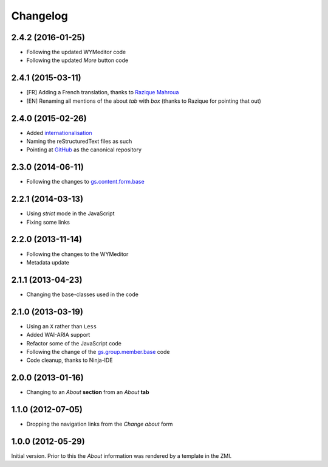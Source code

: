Changelog
=========

2.4.2 (2016-01-25)
------------------

* Following the updated WYMeditor code
* Following the updated *More* button code

2.4.1 (2015-03-11)
------------------

* [FR] Adding a French translation, thanks to `Razique Mahroua`_
* [EN] Renaming all mentions of the about *tab* with *box*
  (thanks to Razique for pointing that out)

.. _Razique Mahroua: https://www.transifex.com/accounts/profile/Razique/

2.4.0 (2015-02-26)
------------------

* Added internationalisation_
* Naming the reStructuredText files as such
* Pointing at GitHub_ as the canonical repository

.. _internationalisation:
   https://www.transifex.com/projects/p/gs-group-about/
.. _GitHub: https://github.com/groupserver/gs.group.about

2.3.0 (2014-06-11)
------------------

* Following the changes to `gs.content.form.base`_

.. _gs.content.form.base: https://github.com/groupserver/gs.content.form.base

2.2.1 (2014-03-13)
------------------

* Using *strict* mode in the JavaScript
* Fixing some links

2.2.0 (2013-11-14)
------------------

* Following the changes to the WYMeditor
* Metadata update

2.1.1 (2013-04-23)
------------------

* Changing the base-classes used in the code

2.1.0 (2013-03-19)
------------------

* Using an ``X`` rather than ``Less``
* Added WAI-ARIA support
* Refactor some of the JavaScript code
* Following the change of the `gs.group.member.base`_ code
* Code cleanup, thanks to Ninja-IDE

.. _gs.group.member.base: https://github.com/groupserver/gs.group.member.base

2.0.0 (2013-01-16)
------------------

* Changing to an *About* **section** from an *About* **tab**


1.1.0 (2012-07-05)
------------------

* Dropping the navigation links from the *Change about* form

1.0.0 (2012-05-29)
------------------

Initial version. Prior to this the *About* information was
rendered by a template in the ZMI.

..  LocalWords:  Changelog ZMI Razique Mahroua WYMeditor
